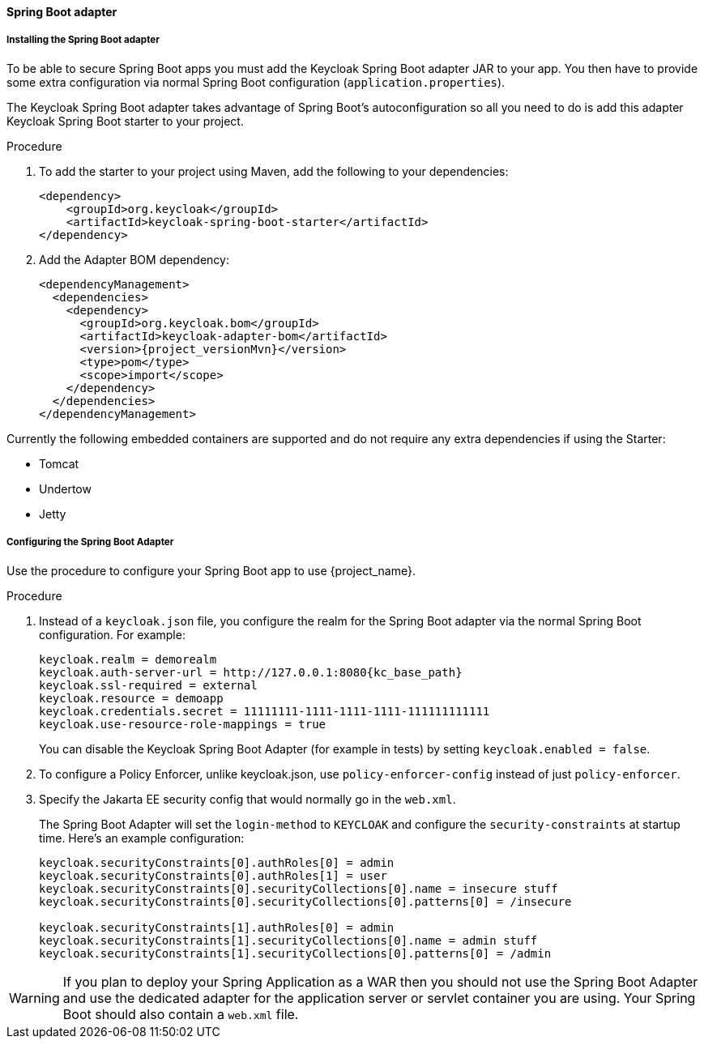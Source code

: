 [[_spring_boot_adapter]]
==== Spring Boot adapter

ifeval::[{project_product}==true]
====
[NOTE]
The Spring Boot Adapter is deprecated and will not be included in the 8.0 and higher versions of RH-SSO. This adapter will be maintained during the lifecycle of RH-SSO 7.x. Users are urged to migrate to Spring Security to integrate their Spring Boot applications with RH-SSO.
====
endif::[]


[[_spring_boot_adapter_installation]]
===== Installing the Spring Boot adapter

To be able to secure Spring Boot apps you must add the Keycloak Spring Boot adapter JAR to your app.
You then have to provide some extra configuration via normal Spring Boot configuration (`application.properties`).

The Keycloak Spring Boot adapter takes advantage of Spring Boot's autoconfiguration so all you need to do is add this adapter Keycloak Spring Boot starter to your project.

.Procedure

. To add the starter to your project using Maven, add the following to your dependencies:
+
[source,xml,subs="attributes+"]
----
<dependency>
    <groupId>org.keycloak</groupId>
    <artifactId>keycloak-spring-boot-starter</artifactId>
</dependency>
----

. Add the Adapter BOM dependency:
+
[source,xml,subs="attributes+"]
----
<dependencyManagement>
  <dependencies>
    <dependency>
      <groupId>org.keycloak.bom</groupId>
      <artifactId>keycloak-adapter-bom</artifactId>
      <version>{project_versionMvn}</version>
      <type>pom</type>
      <scope>import</scope>
    </dependency>
  </dependencies>
</dependencyManagement>
----


Currently the following embedded containers are supported and do not require any extra dependencies if using the Starter:

* Tomcat
* Undertow
* Jetty

[[_spring_boot_adapter_configuration]]
===== Configuring the Spring Boot Adapter 

Use the procedure to configure your Spring Boot app to use {project_name}.

.Procedure

. Instead of a `keycloak.json` file, you configure the realm for the Spring Boot  adapter via the normal Spring Boot configuration. For example:
+
[source,subs="attributes+"]
----
keycloak.realm = demorealm
keycloak.auth-server-url = http://127.0.0.1:8080{kc_base_path}
keycloak.ssl-required = external
keycloak.resource = demoapp
keycloak.credentials.secret = 11111111-1111-1111-1111-111111111111
keycloak.use-resource-role-mappings = true
----
+
You can disable the Keycloak Spring Boot Adapter (for example in tests) by setting `keycloak.enabled = false`.

. To configure a Policy Enforcer, unlike keycloak.json, use `policy-enforcer-config` instead of just `policy-enforcer`.

. Specify the Jakarta EE security config that would normally go in the `web.xml`.
+
The Spring Boot Adapter will set the `login-method` to `KEYCLOAK` and configure the `security-constraints` at startup time. Here's an example configuration:
+
[source]
----
keycloak.securityConstraints[0].authRoles[0] = admin
keycloak.securityConstraints[0].authRoles[1] = user
keycloak.securityConstraints[0].securityCollections[0].name = insecure stuff
keycloak.securityConstraints[0].securityCollections[0].patterns[0] = /insecure

keycloak.securityConstraints[1].authRoles[0] = admin
keycloak.securityConstraints[1].securityCollections[0].name = admin stuff
keycloak.securityConstraints[1].securityCollections[0].patterns[0] = /admin
----

WARNING: If you plan to deploy your Spring Application as a WAR then you should not use the Spring Boot Adapter and use the dedicated adapter for the application server or servlet container you are using. Your Spring Boot should also contain a `web.xml` file.
